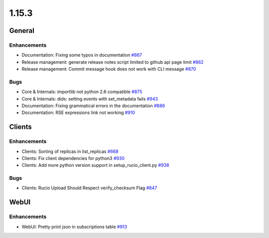 ======
1.15.3
======

-------
General
-------

************
Enhancements
************

- Documentation: Fixing some typos in documentation `#867 <https://github.com/rucio/rucio/issues/867>`_
- Release management: generate release notes script limited to github api page limit `#862 <https://github.com/rucio/rucio/issues/862>`_
- Release management: Commit message hook does not work with CLI message `#870 <https://github.com/rucio/rucio/issues/870>`_

****
Bugs
****

- Core & Internals: importlib not python 2.6 compatible `#875 <https://github.com/rucio/rucio/issues/875>`_
- Core & Internals: dids: setting events with set_metadata fails `#943 <https://github.com/rucio/rucio/issues/943>`_
- Documentation: Fixing grammatical errors in the documentation `#886 <https://github.com/rucio/rucio/issues/886>`_
- Documentation: RSE expressions link not working  `#910 <https://github.com/rucio/rucio/issues/910>`_

-------
Clients
-------

************
Enhancements
************

- Clients: Sorting of replicas in list_replicas `#668 <https://github.com/rucio/rucio/issues/668>`_
- Clients: Fix client dependencies for python3 `#930 <https://github.com/rucio/rucio/issues/930>`_
- Clients:  Add more python version support in setup_rucio_client.py `#938 <https://github.com/rucio/rucio/issues/938>`_

****
Bugs
****

- Clients: Rucio Upload Should Respect verify_checksum Flag `#847 <https://github.com/rucio/rucio/issues/847>`_

-----
WebUI
-----

************
Enhancements
************

- WebUI: Pretty print json in subscriptions table `#913 <https://github.com/rucio/rucio/issues/913>`_
